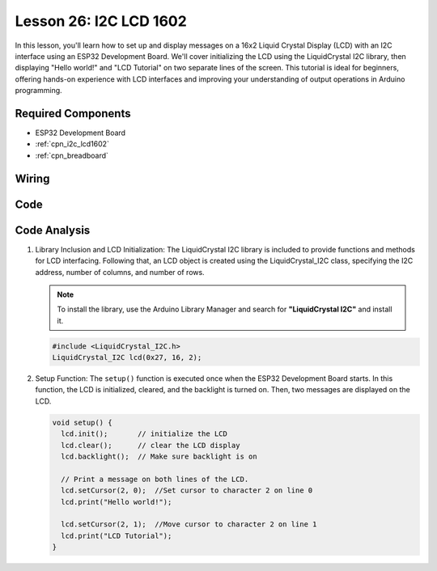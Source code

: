 .. _esp32_lesson26_lcd:

Lesson 26: I2C LCD 1602
==================================

In this lesson, you'll learn how to set up and display messages on a 16x2 Liquid Crystal Display (LCD) with an I2C interface using an ESP32 Development Board. We'll cover initializing the LCD using the LiquidCrystal I2C library, then displaying "Hello world!" and "LCD Tutorial" on two separate lines of the screen. This tutorial is ideal for beginners, offering hands-on experience with LCD interfaces and improving your understanding of output operations in Arduino programming.


Required Components
---------------------------

* ESP32 Development Board
* :ref:`cpn_i2c_lcd1602`
* :ref:`cpn_breadboard` 

Wiring
---------------------------

.. image:: img/Lesson_26_LCD1602_esp32_bb.png
    :width: 100%


Code
---------------------------

.. raw:: html

    <iframe src=https://create.arduino.cc/editor/sunfounder01/3c6bcc49-9030-4539-8220-4ff3c484814c/preview?embed style="height:510px;width:100%;margin:10px 0" frameborder=0></iframe>

Code Analysis
---------------------------

1. Library Inclusion and LCD Initialization:
   The LiquidCrystal I2C library is included to provide functions and methods for LCD interfacing. Following that, an LCD object is created using the LiquidCrystal_I2C class, specifying the I2C address, number of columns, and number of rows.

   .. note:: 
      To install the library, use the Arduino Library Manager and search for **"LiquidCrystal I2C"** and install it.  

   .. code-block:: arduino

      #include <LiquidCrystal_I2C.h>
      LiquidCrystal_I2C lcd(0x27, 16, 2);

2. Setup Function:
   The ``setup()`` function is executed once when the ESP32 Development Board starts. In this function, the LCD is initialized, cleared, and the backlight is turned on. Then, two messages are displayed on the LCD.

   .. code-block:: arduino

      void setup() {
        lcd.init();       // initialize the LCD
        lcd.clear();      // clear the LCD display
        lcd.backlight();  // Make sure backlight is on
      
        // Print a message on both lines of the LCD.
        lcd.setCursor(2, 0);  //Set cursor to character 2 on line 0
        lcd.print("Hello world!");
      
        lcd.setCursor(2, 1);  //Move cursor to character 2 on line 1
        lcd.print("LCD Tutorial");
      }